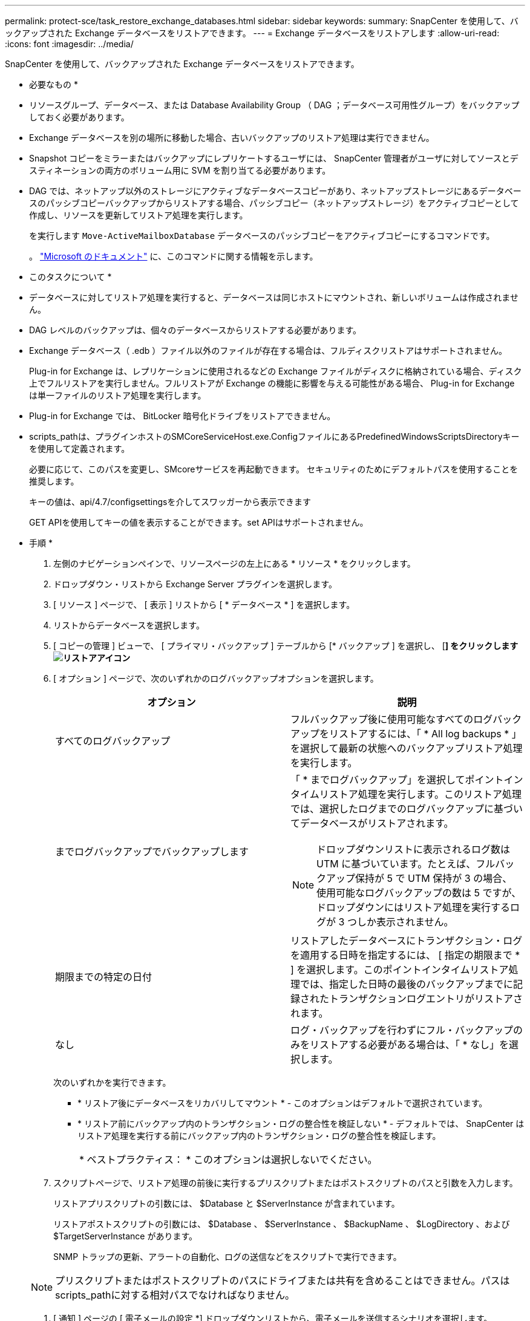 ---
permalink: protect-sce/task_restore_exchange_databases.html 
sidebar: sidebar 
keywords:  
summary: SnapCenter を使用して、バックアップされた Exchange データベースをリストアできます。 
---
= Exchange データベースをリストアします
:allow-uri-read: 
:icons: font
:imagesdir: ../media/


[role="lead"]
SnapCenter を使用して、バックアップされた Exchange データベースをリストアできます。

* 必要なもの *

* リソースグループ、データベース、または Database Availability Group （ DAG ；データベース可用性グループ）をバックアップしておく必要があります。
* Exchange データベースを別の場所に移動した場合、古いバックアップのリストア処理は実行できません。
* Snapshot コピーをミラーまたはバックアップにレプリケートするユーザには、 SnapCenter 管理者がユーザに対してソースとデスティネーションの両方のボリューム用に SVM を割り当てる必要があります。
* DAG では、ネットアップ以外のストレージにアクティブなデータベースコピーがあり、ネットアップストレージにあるデータベースのパッシブコピーバックアップからリストアする場合、パッシブコピー（ネットアップストレージ）をアクティブコピーとして作成し、リソースを更新してリストア処理を実行します。
+
を実行します `Move-ActiveMailboxDatabase` データベースのパッシブコピーをアクティブコピーにするコマンドです。

+
。 https://docs.microsoft.com/en-us/powershell/module/exchange/move-activemailboxdatabase?view=exchange-ps["Microsoft のドキュメント"^] に、このコマンドに関する情報を示します。



* このタスクについて *

* データベースに対してリストア処理を実行すると、データベースは同じホストにマウントされ、新しいボリュームは作成されません。
* DAG レベルのバックアップは、個々のデータベースからリストアする必要があります。
* Exchange データベース（ .edb ）ファイル以外のファイルが存在する場合は、フルディスクリストアはサポートされません。
+
Plug-in for Exchange は、レプリケーションに使用されるなどの Exchange ファイルがディスクに格納されている場合、ディスク上でフルリストアを実行しません。フルリストアが Exchange の機能に影響を与える可能性がある場合、 Plug-in for Exchange は単一ファイルのリストア処理を実行します。

* Plug-in for Exchange では、 BitLocker 暗号化ドライブをリストアできません。
* scripts_pathは、プラグインホストのSMCoreServiceHost.exe.ConfigファイルにあるPredefinedWindowsScriptsDirectoryキーを使用して定義されます。
+
必要に応じて、このパスを変更し、SMcoreサービスを再起動できます。  セキュリティのためにデフォルトパスを使用することを推奨します。

+
キーの値は、api/4.7/configsettingsを介してスワッガーから表示できます

+
GET APIを使用してキーの値を表示することができます。set APIはサポートされません。



* 手順 *

. 左側のナビゲーションペインで、リソースページの左上にある * リソース * をクリックします。
. ドロップダウン・リストから Exchange Server プラグインを選択します。
. [ リソース ] ページで、 [ 表示 ] リストから [ * データベース * ] を選択します。
. リストからデータベースを選択します。
. [ コピーの管理 ] ビューで、 [ プライマリ・バックアップ ] テーブルから [* バックアップ ] を選択し、 [*] をクリックしますimage:../media/restore_icon.gif["リストアアイコン"]*
. [ オプション ] ページで、次のいずれかのログバックアップオプションを選択します。
+
|===
| オプション | 説明 


 a| 
すべてのログバックアップ
 a| 
フルバックアップ後に使用可能なすべてのログバックアップをリストアするには、「 * All log backups * 」を選択して最新の状態へのバックアップリストア処理を実行します。



 a| 
までログバックアップでバックアップします
 a| 
「 * までログバックアップ」を選択してポイントインタイムリストア処理を実行します。このリストア処理では、選択したログまでのログバックアップに基づいてデータベースがリストアされます。


NOTE: ドロップダウンリストに表示されるログ数は UTM に基づいています。たとえば、フルバックアップ保持が 5 で UTM 保持が 3 の場合、使用可能なログバックアップの数は 5 ですが、ドロップダウンにはリストア処理を実行するログが 3 つしか表示されません。



 a| 
期限までの特定の日付
 a| 
リストアしたデータベースにトランザクション・ログを適用する日時を指定するには、 [ 指定の期限まで * ] を選択します。このポイントインタイムリストア処理では、指定した日時の最後のバックアップまでに記録されたトランザクションログエントリがリストアされます。



 a| 
なし
 a| 
ログ・バックアップを行わずにフル・バックアップのみをリストアする必要がある場合は、「 * なし」を選択します。

|===
+
次のいずれかを実行できます。

+
** * リストア後にデータベースをリカバリしてマウント * - このオプションはデフォルトで選択されています。
** * リストア前にバックアップ内のトランザクション・ログの整合性を検証しない * - デフォルトでは、 SnapCenter はリストア処理を実行する前にバックアップ内のトランザクション・ログの整合性を検証します。
+
|===


| * ベストプラクティス： * このオプションは選択しないでください。 
|===


. スクリプトページで、リストア処理の前後に実行するプリスクリプトまたはポストスクリプトのパスと引数を入力します。
+
リストアプリスクリプトの引数には、 $Database と $ServerInstance が含まれています。

+
リストアポストスクリプトの引数には、 $Database 、 $ServerInstance 、 $BackupName 、 $LogDirectory 、および $TargetServerInstance があります。

+
SNMP トラップの更新、アラートの自動化、ログの送信などをスクリプトで実行できます。

+

NOTE: プリスクリプトまたはポストスクリプトのパスにドライブまたは共有を含めることはできません。パスはscripts_pathに対する相対パスでなければなりません。

. [ 通知 ] ページの [ 電子メールの設定 *] ドロップダウンリストから、電子メールを送信するシナリオを選択します。
+
また、送信者と受信者の E メールアドレス、および E メールの件名を指定する必要があります。

. 概要を確認し、 [ 完了 ] をクリックします。
. リストア・ジョブのステータスを表示するには、ページ下部の ［ アクティビティ ］ パネルを展開します。
+
リストア・プロセスを監視するには、 * Monitor * > * Jobs * ページを使用します。



アクティブデータベースをバックアップからリストアすると、レプリカとアクティブデータベースの間に遅延が発生した場合に、パッシブデータベースが中断状態または障害状態になることがあります。

状態の変更は、アクティブデータベースのログチェーンがフォークし、レプリケーションを中断する新しいブランチを開始すると発生します。Exchange Server はレプリカの修正を試みますが、修正できない場合は、リストア後に新しいバックアップを作成し、レプリカを再シードする必要があります。
